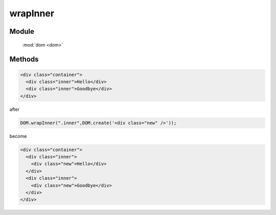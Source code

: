 ﻿.. currentmodule:: dom

wrapInner
=================================


Module
-----------------------------------------------

  :mod:`dom <dom>`


Methods
-----------------------------------------------

.. function:: wrapInner

    | void **wrapInner** ( selector,wrapperNode )
    | 用 wrapperNode 分别包装符合 selector 的节点的子节点
    
    :param string|HTMLCollection|Array<HTMLElement> selector: 字符串格式参见 :ref:`KISSY selector <dom-selector>`
    :param HTMLElement wrapperNode: 包装节点

.. code-block:: html

    <div class="container">
      <div class="inner">Hello</div>
      <div class="inner">Goodbye</div>
    </div>

after

.. code-block:: javascript

    DOM.wrapInner(".inner",DOM.create('<div class="new" />'));

become

.. code-block:: html

    <div class="container">
      <div class="inner">
        <div class="new">Hello</div>
      </div>
      <div class="inner">
        <div class="new">Goodbye</div>
      </div>
    </div>
